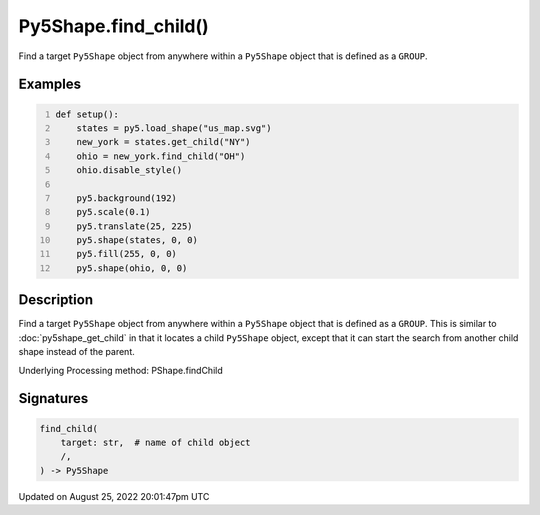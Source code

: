 Py5Shape.find_child()
=====================

Find a target ``Py5Shape`` object from anywhere within a ``Py5Shape`` object that is defined as a ``GROUP``.

Examples
--------

.. raw:: html

    <div class="example-table">

.. raw:: html

    <div class="example-row"><div class="example-cell-image">

.. image:: /images/reference/Py5Shape_find_child_0.png
    :alt: example picture for find_child()

.. raw:: html

    </div><div class="example-cell-code">

.. code:: python
    :number-lines:

    def setup():
        states = py5.load_shape("us_map.svg")
        new_york = states.get_child("NY")
        ohio = new_york.find_child("OH")
        ohio.disable_style()

        py5.background(192)
        py5.scale(0.1)
        py5.translate(25, 225)
        py5.shape(states, 0, 0)
        py5.fill(255, 0, 0)
        py5.shape(ohio, 0, 0)

.. raw:: html

    </div></div>

.. raw:: html

    </div>

Description
-----------

Find a target ``Py5Shape`` object from anywhere within a ``Py5Shape`` object that is defined as a ``GROUP``. This is similar to :doc:`py5shape_get_child` in that it locates a child ``Py5Shape`` object, except that it can start the search from another child shape instead of the parent.

Underlying Processing method: PShape.findChild

Signatures
------

.. code:: python

    find_child(
        target: str,  # name of child object
        /,
    ) -> Py5Shape
Updated on August 25, 2022 20:01:47pm UTC

